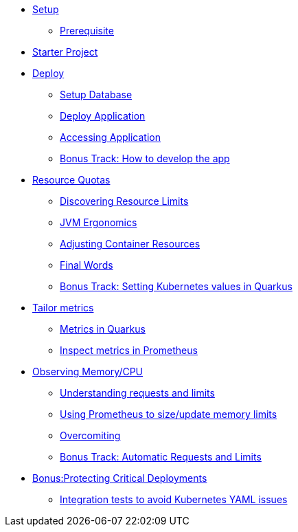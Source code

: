 * xref:1setup.adoc[Setup]
** xref:1setup.adoc#prerequisite[Prerequisite]
* xref:2starter.adoc[Starter Project]
* xref:3deploy.adoc[Deploy]
** xref:3deploy.adoc#deploydb[Setup Database]
** xref:3deploy.adoc#deployapp[Deploy Application]
** xref:3deploy.adoc#accessingservice[Accessing Application]
** xref:3deploy.adoc#deployhowto[Bonus Track: How to develop the app]
* xref:4resources.adoc[Resource Quotas]
** xref:4resources.adoc#resourcediscovering[Discovering Resource Limits]
** xref:4resources.adoc#resourcejvmergonomics[JVM Ergonomics]
** xref:4resources.adoc#resourceadjustcontainer[Adjusting Container Resources]
** xref:4resources.adoc#resourcefinal[Final Words]
** xref:4resources.adoc#resourcehowto[Bonus Track: Setting Kubernetes values in Quarkus]
* xref:5metrics.adoc[Tailor metrics]
** xref:5metrics.adoc#metricsquarkus[Metrics in Quarkus]
** xref:5metrics.adoc#metricsprometheus[Inspect metrics in Prometheus]
* xref:6monitoring.adoc[Observing Memory/CPU]
** xref:6monitoring.adoc#monitoringrequestlimits[Understanding requests and limits]
** xref:6monitoring.adoc#monitoringprometheus[Using Prometheus to size/update memory limits]
** xref:6monitoring.adoc#monitoringovercommiting[Overcomiting]
** xref:6monitoring.adoc#monitoringbonustrack[Bonus Track: Automatic Requests and Limits]
* xref:7critical.adoc[Bonus:Protecting Critical Deployments]
** xref:7critical.adoc#kube-integration-tests[Integration tests to avoid Kubernetes YAML issues]


